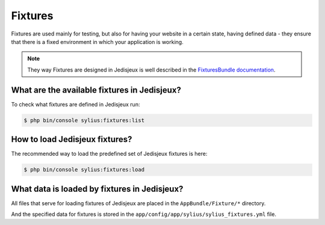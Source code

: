 .. index::
   single: Fixtures

Fixtures
========

Fixtures are used mainly for testing, but also for having your website in a certain state, having defined data
- they ensure that there is a fixed environment in which your application is working.

.. note::

   They way Fixtures are designed in Jedisjeux is well described in the `FixturesBundle documentation <http://docs.sylius.org/en/latest/components_and_bundles/bundles/SyliusFixturesBundle/index.html>`_.

What are the available fixtures in Jedisjeux?
---------------------------------------------

To check what fixtures are defined in Jedisjeux run:

.. code-block:: bash

   $ php bin/console sylius:fixtures:list

How to load Jedisjeux fixtures?
-------------------------------

The recommended way to load the predefined set of Jedisjeux fixtures is here:

.. code-block:: bash

   $ php bin/console sylius:fixtures:load

What data is loaded by fixtures in Jedisjeux?
---------------------------------------------

All files that serve for loading fixtures of Jedisjeux are placed in the ``AppBundle/Fixture/*`` directory.

And the specified data for fixtures is stored in the
``app/config/app/sylius/sylius_fixtures.yml`` file.
